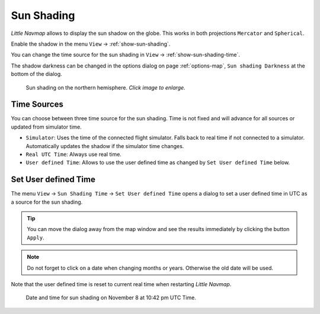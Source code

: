 |Sun Shading Icon| Sun Shading
-------------------------------

*Little Navmap* allows to display the sun shadow on the globe. This
works in both projections ``Mercator`` and ``Spherical``.

Enable the shadow in the menu ``View`` -> :ref:`show-sun-shading`.

You can change the time source for the sun shading in ``View`` -> :ref:`show-sun-shading-time`.

The shadow darkness can be changed in the options dialog on page
:ref:`options-map`, ``Sun shading Darkness`` at the bottom of the dialog.

.. figure:: ../images/sunshadow.jpg
  :scale: 50%

  Sun shading on the northern hemisphere. *Click image to enlarge.*

.. _sun-shadow-time-sources:

Time Sources
~~~~~~~~~~~~

You can choose between three time source for the sun shading. Time is
not fixed and will advance for all sources or updated from simulator
time.

- ``Simulator``: Uses the time of the connected flight simulator. Falls
  back to real time if not connected to a simulator. Automatically
  updates the shadow if the simulator time changes.
- ``Real UTC Time``: Always use real time.
- ``User defined Time``: Allows to use the user defined time as changed
  by ``Set User defined Time`` below.

.. _sun-shadow-user-defined:

Set User defined Time
~~~~~~~~~~~~~~~~~~~~~

The menu ``View`` -> ``Sun Shading Time`` -> ``Set User defined Time``
opens a dialog to set a user defined time in UTC as a source for the
sun shading.

.. tip::

  You can move the dialog away from the map window and see the results
  immediately by clicking the button ``Apply``.

.. note::

  Do not forget to click on a date when changing months or years.
  Otherwise the old date will be used.

Note that the user defined time is reset to current real time when
restarting *Little Navmap*.

.. figure:: ../images/sunshadowtime.jpg

  Date and time for sun shading on November 8 at 10:42 pm UTC Time.

.. |Sun Shading Icon| image:: ../images/icon_mapshadow.png


